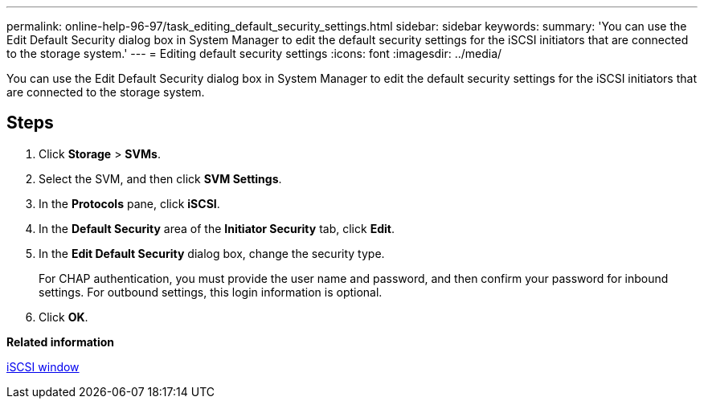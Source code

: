 ---
permalink: online-help-96-97/task_editing_default_security_settings.html
sidebar: sidebar
keywords: 
summary: 'You can use the Edit Default Security dialog box in System Manager to edit the default security settings for the iSCSI initiators that are connected to the storage system.'
---
= Editing default security settings
:icons: font
:imagesdir: ../media/

[.lead]
You can use the Edit Default Security dialog box in System Manager to edit the default security settings for the iSCSI initiators that are connected to the storage system.

== Steps

. Click *Storage* > *SVMs*.
. Select the SVM, and then click *SVM Settings*.
. In the *Protocols* pane, click *iSCSI*.
. In the *Default Security* area of the *Initiator Security* tab, click *Edit*.
. In the *Edit Default Security* dialog box, change the security type.
+
For CHAP authentication, you must provide the user name and password, and then confirm your password for inbound settings. For outbound settings, this login information is optional.

. Click *OK*.

*Related information*

xref:reference_iscsi_window.adoc[iSCSI window]
